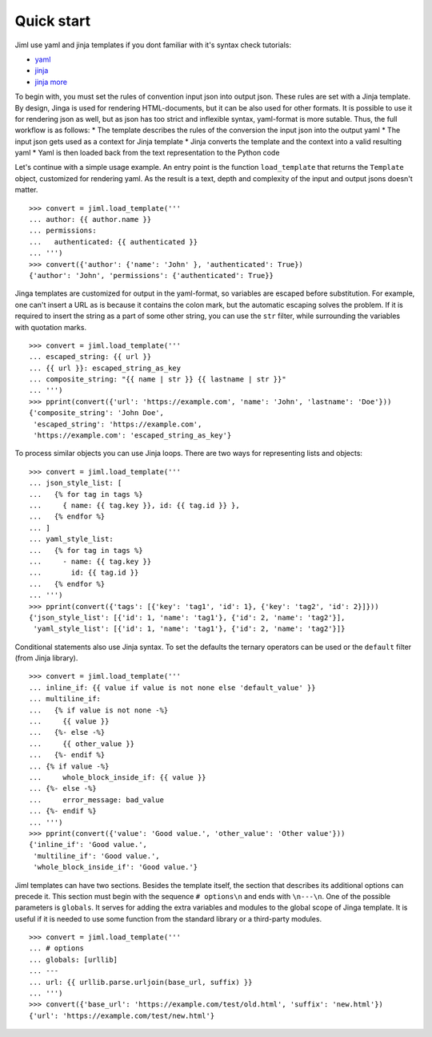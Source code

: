 .. highlight:: python

===============
Quick start
===============

Jiml use yaml and jinja templates
if you dont familiar with it's syntax check tutorials:

* `yaml <https://www.cloudbees.com/blog/yaml-tutorial-everything-you-need-get-started>`_
* `jinja <https://ultraconfig.com.au/blog/jinja2-a-crash-course-for-beginners/>`_
* `jinja more <https://jinja.palletsprojects.com/en/3.0.x/templates/>`_

To begin with, you must set the rules of convention input json into output json. These rules
are set with a Jinja template. By design, Jinga is used for rendering HTML-documents,
but it can be also used for other formats. It is possible to use it for rendering json as well,
but as json has too strict and inflexible syntax, yaml-format is more sutable. Thus, the full
workflow is as follows:
* The template describes the rules of the conversion the input json into the output yaml
* The input json gets used as a context for Jinja template
* Jinja converts the template and the context into a valid resulting yaml
* Yaml is then loaded back from the text representation to the Python code

Let's continue with a simple usage example. An entry point is the function ``load_template``
that returns the ``Template`` object, customized for rendering yaml. As the result is a text,
depth and complexity of the input and output jsons doesn't matter. 
::

  >>> convert = jiml.load_template('''
  ... author: {{ author.name }}
  ... permissions:
  ...   authenticated: {{ authenticated }}
  ... ''')
  >>> convert({'author': {'name': 'John' }, 'authenticated': True})
  {'author': 'John', 'permissions': {'authenticated': True}}

Jinga templates are customized for output in the yaml-format, so variables are escaped before
substitution. For example, one can't insert a URL as is because it contains the colon mark,
but the automatic escaping solves the problem. If it is required to insert the string
as a part of some other string, you can use the ``str`` filter, while surrounding the
variables with quotation marks.
::

  >>> convert = jiml.load_template('''
  ... escaped_string: {{ url }}
  ... {{ url }}: escaped_string_as_key
  ... composite_string: "{{ name | str }} {{ lastname | str }}"
  ... ''')
  >>> pprint(convert({'url': 'https://example.com', 'name': 'John', 'lastname': 'Doe'}))
  {'composite_string': 'John Doe',
   'escaped_string': 'https://example.com',
   'https://example.com': 'escaped_string_as_key'}

To process similar objects you can use Jinja loops. There are two ways for representing
lists and objects:
::

  >>> convert = jiml.load_template('''
  ... json_style_list: [
  ...   {% for tag in tags %}
  ...     { name: {{ tag.key }}, id: {{ tag.id }} },
  ...   {% endfor %}
  ... ]
  ... yaml_style_list:
  ...   {% for tag in tags %}
  ...     - name: {{ tag.key }}
  ...       id: {{ tag.id }}
  ...   {% endfor %}
  ... ''')
  >>> pprint(convert({'tags': [{'key': 'tag1', 'id': 1}, {'key': 'tag2', 'id': 2}]}))
  {'json_style_list': [{'id': 1, 'name': 'tag1'}, {'id': 2, 'name': 'tag2'}],
   'yaml_style_list': [{'id': 1, 'name': 'tag1'}, {'id': 2, 'name': 'tag2'}]}

Conditional statements also use Jinja syntax. To set the defaults the ternary operators
can be used or the ``default`` filter (from Jinja library).
::

  >>> convert = jiml.load_template('''
  ... inline_if: {{ value if value is not none else 'default_value' }}
  ... multiline_if:
  ...   {% if value is not none -%}
  ...     {{ value }}
  ...   {%- else -%}
  ...     {{ other_value }}
  ...   {%- endif %}
  ... {% if value -%}
  ...     whole_block_inside_if: {{ value }}
  ... {%- else -%}
  ...     error_message: bad_value
  ... {%- endif %}
  ... ''')
  >>> pprint(convert({'value': 'Good value.', 'other_value': 'Other value'}))
  {'inline_if': 'Good value.',
   'multiline_if': 'Good value.',
   'whole_block_inside_if': 'Good value.'}

Jiml templates can have two sections. Besides the template itself, the section
that describes its additional options can precede it. This section must begin
with the sequence ``# options\n`` and ends with ``\n---\n``. One of the possible
parameters is ``globals``. It serves for adding the extra variables and modules
to the global scope of Jinga template. It is useful if it is needed to use some
function from the standard library or a third-party modules.
::

  >>> convert = jiml.load_template('''
  ... # options
  ... globals: [urllib]
  ... ---
  ... url: {{ urllib.parse.urljoin(base_url, suffix) }}
  ... ''')
  >>> convert({'base_url': 'https://example.com/test/old.html', 'suffix': 'new.html'})
  {'url': 'https://example.com/test/new.html'}
